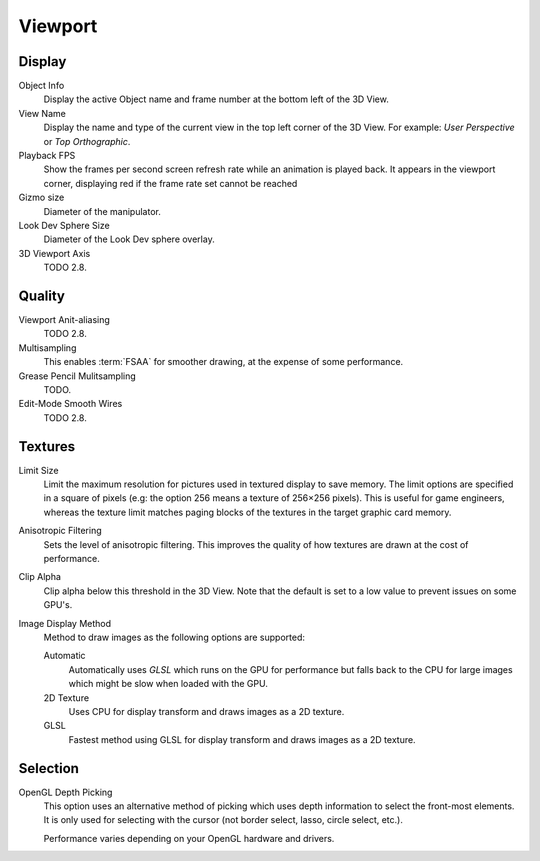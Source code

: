 
********
Viewport
********

Display
=======

Object Info
   Display the active Object name and frame number at the bottom left of the 3D View.
View Name
   Display the name and type of the current view in the top left corner of the 3D View.
   For example: *User Perspective* or *Top Orthographic*.
Playback FPS
   Show the frames per second screen refresh rate while an animation is played back.
   It appears in the viewport corner, displaying red if the frame rate set cannot be reached
Gizmo size
   Diameter of the manipulator.
Look Dev Sphere Size
   Diameter of the Look Dev sphere overlay.
3D Viewport Axis
   TODO 2.8.


.. _prefs-system-multi-sampling:

Quality
=======

Viewport Anit-aliasing
   TODO 2.8.
Multisampling
   This enables :term:`FSAA` for smoother drawing, at the expense of some performance.
Grease Pencil Mulitsampling
   TODO.
Edit-Mode Smooth Wires
   TODO 2.8.


Textures
========

Limit Size
   Limit the maximum resolution for pictures used in textured display to save memory.
   The limit options are specified in a square of pixels
   (e.g: the option 256 means a texture of 256×256 pixels). This is useful for game engineers,
   whereas the texture limit matches paging blocks of the textures in the target graphic card memory.
Anisotropic Filtering
   Sets the level of anisotropic filtering.
   This improves the quality of how textures are drawn at the cost of performance.
Clip Alpha
   Clip alpha below this threshold in the 3D View.
   Note that the default is set to a low value to prevent issues on some GPU's.
Image Display Method
   Method to draw images as the following options are supported:

   Automatic
      Automatically uses *GLSL* which runs on the GPU for performance but falls back to
      the CPU for large images which might be slow when loaded with the GPU.
   2D Texture
      Uses CPU for display transform and draws images as a 2D texture.
   GLSL
      Fastest method using GLSL for display transform and draws images as a 2D texture.


Selection
=========

OpenGL Depth Picking
   This option uses an alternative method of picking which uses depth information to select the front-most elements.
   It is only used for selecting with the cursor (not border select, lasso, circle select, etc.).

   Performance varies depending on your OpenGL hardware and drivers.
